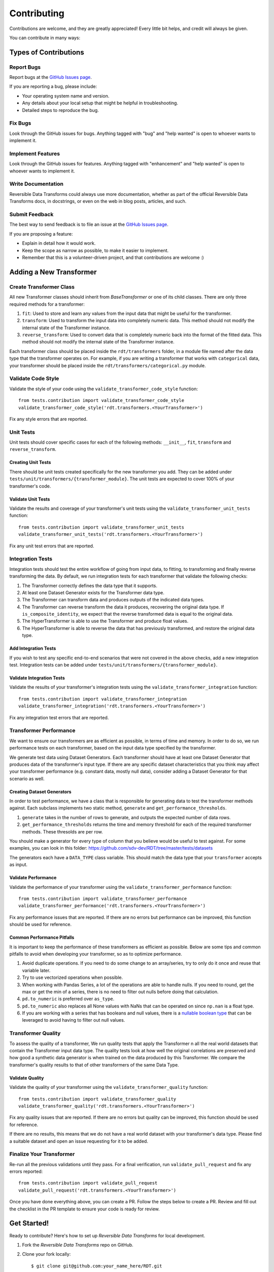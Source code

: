.. highlight:: shell

============
Contributing
============

Contributions are welcome, and they are greatly appreciated! Every little bit
helps, and credit will always be given.

You can contribute in many ways:

Types of Contributions
----------------------

Report Bugs
~~~~~~~~~~~

Report bugs at the `GitHub Issues page`_.

If you are reporting a bug, please include:

* Your operating system name and version.
* Any details about your local setup that might be helpful in troubleshooting.
* Detailed steps to reproduce the bug.

Fix Bugs
~~~~~~~~

Look through the GitHub issues for bugs. Anything tagged with "bug" and "help
wanted" is open to whoever wants to implement it.

Implement Features
~~~~~~~~~~~~~~~~~~

Look through the GitHub issues for features. Anything tagged with "enhancement"
and "help wanted" is open to whoever wants to implement it.

Write Documentation
~~~~~~~~~~~~~~~~~~~

Reversible Data Transforms could always use more documentation, whether as part of the
official Reversible Data Transforms docs, in docstrings, or even on the web in blog posts,
articles, and such.

Submit Feedback
~~~~~~~~~~~~~~~

The best way to send feedback is to file an issue at the `GitHub Issues page`_.

If you are proposing a feature:

* Explain in detail how it would work.
* Keep the scope as narrow as possible, to make it easier to implement.
* Remember that this is a volunteer-driven project, and that contributions
  are welcome :)

Adding a New Transformer
------------------------

Create Transformer Class
~~~~~~~~~~~~~~~~~~~~~~~~

All new Transformer classes should inherit from `BaseTransformer` or one of its child classes.
There are only three required methods for a transformer:

1. ``fit``: Used to store and learn any values from the input data that might be useful
   for the transformer.
2. ``transform``: Used to transform the input data into completely numeric data. This method
   should not modify the internal state of the Transformer instance.
3. ``reverse_transform``: Used to convert data that is completely numeric back into the
   format of the fitted data. This method should not modify the internal state of the
   Transformer instance.

Each transformer class should be placed inside the ``rdt/transformers`` folder, in a module
file named after the data type that the transformer operates on. For example, if you are
writing a transformer that works with ``categorical`` data, your transformer should be placed
inside the ``rdt/transformers/categorical.py`` module.

Validate Code Style
~~~~~~~~~~~~~~~~~~~

Validate the style of your code using the ``validate_transformer_code_style`` function::

    from tests.contribution import validate_transformer_code_style
    validate_transformer_code_style('rdt.transformers.<YourTransformer>')

Fix any style errors that are reported.

Unit Tests
~~~~~~~~~~
Unit tests should cover specific cases for each of the following methods: ``__init__``,
``fit``, ``transform`` and ``reverse_transform``.

Creating Unit Tests
"""""""""""""""""""

There should be unit tests created specifically for the new transformer you add.
They can be added under ``tests/unit/transformers/{transformer_module}``. The unit tests are
expected to cover 100% of your transformer's code.

Validate Unit Tests
"""""""""""""""""""

Validate the results and coverage of your transformer's unit tests using the
``validate_transformer_unit_tests`` function::

    from tests.contribution import validate_transformer_unit_tests
    validate_transformer_unit_tests('rdt.transformers.<YourTransformer>')

Fix any unit test errors that are reported.

Integration Tests
~~~~~~~~~~~~~~~~~

Integration tests should test the entire workflow of going from input data, to fitting, to
transforming and finally reverse transforming the data. By default, we run integration tests
for each transformer that validate the following checks:

1. The Transformer correctly defines the data type that it supports.
2. At least one Dataset Generator exists for the Transformer data type.
3. The Transformer can transform data and produces outputs of the indicated data types.
4. The Transformer can reverse transform the data it produces, recovering the original data type.
   If ``is_composite_identity``, we expect that the reverse transformed data is equal to the
   original data.
5. The HyperTransformer is able to use the Transformer and produce float values.
6. The HyperTransformer is able to reverse the data that has previously transformed,
   and restore the original data type.

Add Integration Tests
"""""""""""""""""""""

If you wish to test any specific end-to-end scenarios that were not covered in the above checks, 
add a new integration test. Integration tests can be added under
``tests/unit/transformers/{transformer_module}``.

Validate Integration Tests
""""""""""""""""""""""""""

Validate the results of your transformer's integration tests using the
``validate_transformer_integration`` function::

    from tests.contribution import validate_transformer_integration
    validate_transformer_integration('rdt.transformers.<YourTransformer>')

Fix any integration test errors that are reported.

Transformer Performance
~~~~~~~~~~~~~~~~~~~~~~~

We want to ensure our transformers are as efficient as possible, in terms of time and memory.
In order to do so, we run performance tests on each transformer, based on the input data type
specified by the transformer.

We generate test data using Dataset Generators. Each transformer should have at least one
Dataset Generator that produces data of the transformer's input type.
If there are any specific dataset characteristics that you think may affect your transformer
performance (e.g. constant data, mostly null data), consider adding a Dataset Generator
for that scenario as well.

Creating Dataset Generators
"""""""""""""""""""""""""""

In order to test performance, we have a class that is responsible for generating data to test
the transformer methods against. Each subclass implements two static method, ``generate`` 
and ``get_performance_thresholds``.

1. ``generate`` takes in the number of rows to generate, and outputs the expected number
   of data rows.
2. ``get_performance_thresholds`` returns the time and memory threshold for each of the required
   transformer methods. These thresolds are per row.

You should make a generator for every type of column that you believe would be useful to test
against. For some examples, you can look in this
folder: https://github.com/sdv-dev/RDT/tree/master/tests/datasets

The generators each have a ``DATA_TYPE`` class variable. This should match the data type that your ``transformer`` accepts as input.

Validate Performance
""""""""""""""""""""

Validate the performance of your transformer using the
``validate_transformer_performance`` function::

    from tests.contribution import validate_transformer_performance
    validate_transformer_performance('rdt.transformers.<YourTransformer>')

Fix any performance issues that are reported. If there are no errors but performance
can be improved, this function should be used for reference.

Common Performance Pitfalls
"""""""""""""""""""""""""""

It is important to keep the performance of these transformers as efficient as possible.
Below are some tips and common pitfalls to avoid when developing your transformer, so as to
optimize performance.

1. Avoid duplicate operations. If you need to do some change to an array/series, try to only
   do it once and reuse that variable later.
2. Try to use vectorized operations when possible.
3. When working with Pandas Series, a lot of the operations are able to handle nulls. If you
   need to round, get the max or get the min of a series, there is no need to filter out nulls
   before doing that calculation.
4. ``pd.to_numeric`` is preferred over ``as_type``.
5. ``pd.to_numeric`` also replaces all None values with NaNs that can be operated on since
   ``np.nan`` is a float type.
6. If you are working with a series that has booleans and null values, there is a
   `nullable boolean type`_ that can be leveraged to avoid having to filter out null values.

Transformer Quality
~~~~~~~~~~~~~~~~~~~

To assess the quality of a transformer, We run quality tests that apply the Transformer
n all the real world datasets that contain the Transformer input data type. The quality tests
look at how well the original correlations are preserved and how good a synthetic data generator
is when trained on the data produced by this Transformer. We compare the transformer's quality
results to that of other transformers of the same Data Type.

Validate Quality
""""""""""""""""

Validate the quality of your transformer using the
``validate_transformer_quality`` function::

    from tests.contribution import validate_transformer_quality
    validate_transformer_quality('rdt.transformers.<YourTransformer>')

Fix any quality issues that are reported. If there are no errors but quality can be improved,
this function should be used for reference.

If there are no results, this means that we do not have a real world dataset with your
transformer's data type. Please find a suitable dataset and open an issue requesting for it
to be added.

Finalize Your Transformer
~~~~~~~~~~~~~~~~~~~~~~~~~

Re-run all the previous validations until they pass. For a final verification, run
``validate_pull_request`` and fix any errors reported::

    from tests.contribution import validate_pull_request
    validate_pull_request('rdt.transformers.<YourTransformer>')

Once you have done everything above, you can create a PR. Follow the steps below to create a PR.
Review and fill out the checklist in the PR template to ensure your code is ready for review.

Get Started!
------------

Ready to contribute? Here's how to set up `Reversible Data Transforms` for local development.

1. Fork the `Reversible Data Transforms` repo on GitHub.
2. Clone your fork locally::

    $ git clone git@github.com:your_name_here/RDT.git

3. Install your local copy into a virtualenv. Assuming you have virtualenvwrapper installed,
   this is how you set up your fork for local development::

    $ mkvirtualenv RDT
    $ cd RDT/
    $ make install-develop

4. Create a branch for local development::

    $ git checkout -b name-of-your-bugfix-or-feature

   Try to use the naming scheme of prefixing your branch with ``gh-X`` where X is
   the associated issue, such as ``gh-3-fix-foo-bug``. And if you are not
   developing on your own fork, further prefix the branch with your GitHub
   username, like ``githubusername/gh-3-fix-foo-bug``.

   Now you can make your changes locally.

5. While hacking your changes, make sure to cover all your developments with the required
   unit tests, and that none of the old tests fail as a consequence of your changes.
   For this, make sure to run the tests suite and check the code coverage::

    $ make lint       # Check code styling
    $ make test       # Run the tests
    $ make coverage   # Get the coverage report

6. When you're done making changes, check that your changes pass all the styling checks and
   tests, including other Python supported versions, using::

    $ make test-all

7. Make also sure to include the necessary documentation in the code as docstrings following
   the `Google docstrings style`_.
   If you want to view how your documentation will look like when it is published, you can
   generate and view the docs with this command::

    $ make view-docs

8. Commit your changes and push your branch to GitHub::

    $ git add .
    $ git commit -m "Your detailed description of your changes."
    $ git push origin name-of-your-bugfix-or-feature

9. Submit a pull request through the GitHub website.

Pull Request Guidelines
-----------------------

Before you submit a pull request, check that it meets these guidelines:

1. It resolves an open GitHub Issue and contains its reference in the title or
   the comment. If there is no associated issue, feel free to create one.
2. Whenever possible, it resolves only **one** issue. If your PR resolves more than
   one issue, try to split it in more than one pull request.
3. The pull request should include unit tests that cover all the changed code
4. If the pull request adds functionality, the docs should be updated. Put
   your new functionality into a function with a docstring, and add the
   feature to the documentation in an appropriate place.
5. The pull request should work for all the supported Python versions. Check the `Github actions
   page`_ and make sure that all the checks pass.

Unit Testing Guidelines
-----------------------

All the Unit Tests should comply with the following requirements:

1. Unit Tests should be based only in unittest and pytest modules.

2. The tests that cover a module called ``rdt/path/to/a_module.py``
   should be implemented in a separated module called
   ``tests/rdt/path/to/test_a_module.py``.
   Note that the module name has the ``test_`` prefix and is located in a path similar
   to the one of the tested module, just inside the ``tests`` folder.

3. Each method of the tested module should have at least one associated test method, and
   each test method should cover only **one** use case or scenario.

4. Test case methods should start with the ``test_`` prefix and have descriptive names
   that indicate which scenario they cover.
   Names such as ``test_some_methed_input_none``, ``test_some_method_value_error`` or
   ``test_some_method_timeout`` are right, but names like ``test_some_method_1``,
   ``some_method`` or ``test_error`` are not.

5. Each test should validate only what the code of the method being tested does, and not
   cover the behavior of any third party package or tool being used, which is assumed to
   work properly as far as it is being passed the right values.

6. Any third party tool that may have any kind of random behavior, such as some Machine
   Learning models, databases or Web APIs, will be mocked using the ``mock`` library, and
   the only thing that will be tested is that our code passes the right values to them.

7. Unit tests should not use anything from outside the test and the code being tested. This
   includes not reading or writing to any file system or database, which will be properly
   mocked.

Tips
----

To run a subset of tests::

    $ python -m pytest tests.test_rdt
    $ python -m pytest -k 'foo'

Release Workflow
----------------

The process of releasing a new version involves several steps combining both ``git`` and
``bumpversion`` which, briefly:

1. Merge what is in ``master`` branch into ``stable`` branch.
2. Update the version in ``setup.cfg``, ``rdt/__init__.py`` and
   ``HISTORY.md`` files.
3. Create a new git tag pointing at the corresponding commit in ``stable`` branch.
4. Merge the new commit from ``stable`` into ``master``.
5. Update the version in ``setup.cfg`` and ``rdt/__init__.py``
   to open the next development iteration.

.. note:: Before starting the process, make sure that ``HISTORY.md`` has been updated with a new
          entry that explains the changes that will be included in the new version.
          Normally this is just a list of the Pull Requests that have been merged to master
          since the last release.

Once this is done, run of the following commands:

1. If you are releasing a patch version::

    make release

2. If you are releasing a minor version::

    make release-minor

3. If you are releasing a major version::

    make release-major

Release Candidates
~~~~~~~~~~~~~~~~~~

Sometimes it is necessary or convenient to upload a release candidate to PyPi as a pre-release,
in order to make some of the new features available for testing on other projects before they
are included in an actual full-blown release.

In order to perform such an action, you can execute::

    make release-candidate

This will perform the following actions:

1. Build and upload the current version to PyPi as a pre-release, with the format ``X.Y.Z.devN``

2. Bump the current version to the next release candidate, ``X.Y.Z.dev(N+1)``

After this is done, the new pre-release can be installed by including the ``dev`` section in the
dependency specification, either in ``setup.py``::

    install_requires = [
        ...
        'rdt>=X.Y.Z.dev',
        ...
    ]

or in command line::

    pip install 'rdt>=X.Y.Z.dev'


.. _GitHub issues page: https://github.com/sdv-dev/RDT/issues
.. _Github actions page: https://github.com/sdv-dev/RDT/actions
.. _Google docstrings style: https://google.github.io/styleguide/pyguide.html?showone=Comments#Comments
.. _nullable boolean type: https://pandas.pydata.org/pandas-docs/version/1.0/user_guide/boolean.html
.. _Colab Notebook: https://colab.research.google.com/drive/1dGnBLMW-5LATGoBUuQKWfOTZFssBmgYu?usp=sharing
